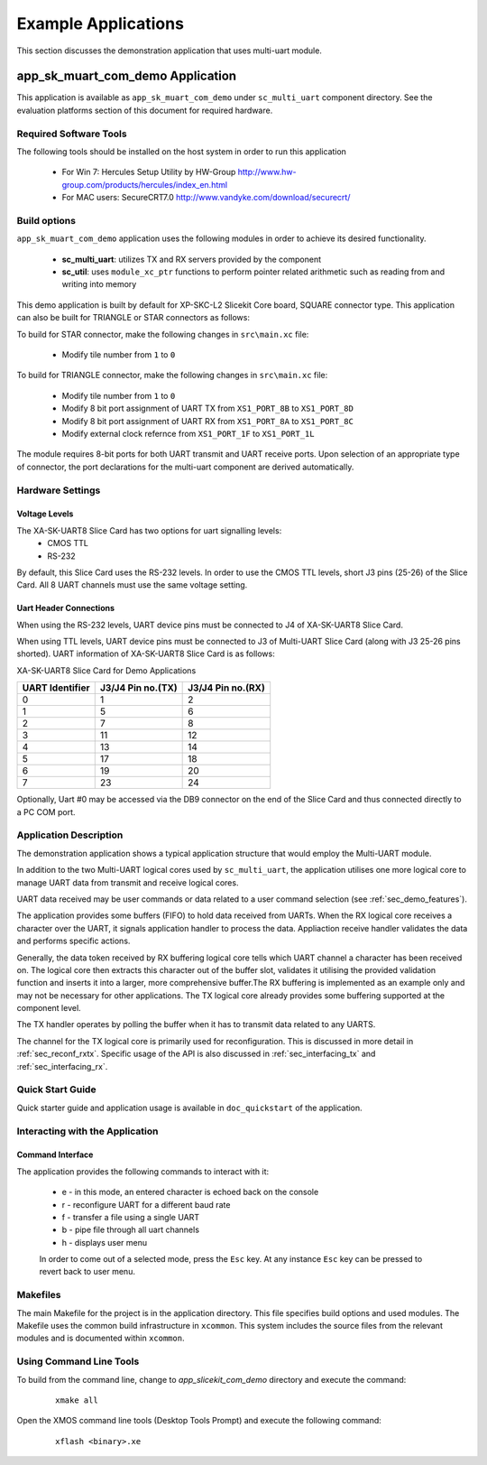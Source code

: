 Example Applications
====================

This section discusses the demonstration application that uses multi-uart module.

**app_sk_muart_com_demo** Application
~~~~~~~~~~~~~~~~~~~~~~~~~~~~~~~~~~~~~

This application is available as ``app_sk_muart_com_demo`` under ``sc_multi_uart`` component directory. See the evaluation platforms section of this document for required hardware.
    
.. _sec_demo_tools:

Required Software Tools
-----------------------

The following tools should be installed on the host system in order to run this application

    * For Win 7: Hercules Setup Utility by HW-Group
      http://www.hw-group.com/products/hercules/index_en.html
    * For MAC users: SecureCRT7.0 
      http://www.vandyke.com/download/securecrt/

.. _sec_slice_card_connection:

Build options
--------------

``app_sk_muart_com_demo`` application uses the following modules in order to achieve its desired functionality.

    * **sc_multi_uart**: utilizes TX and RX servers provided by the component
    * **sc_util**: uses ``module_xc_ptr`` functions to perform pointer related arithmetic such as reading from and writing into memory

This demo application is built by default for XP-SKC-L2 Slicekit Core board, SQUARE connector type. This application can also be built for TRIANGLE or STAR connectors as follows:

To build for STAR connector, make the following changes in ``src\main.xc`` file:

    * Modify tile number from ``1`` to ``0``

To build for TRIANGLE connector, make the following changes in ``src\main.xc`` file:

    * Modify tile number from ``1`` to ``0``
    * Modify 8 bit port assignment of UART TX from ``XS1_PORT_8B`` to ``XS1_PORT_8D``
    * Modify 8 bit port assignment of UART RX from ``XS1_PORT_8A`` to ``XS1_PORT_8C``
    * Modify external clock refernce from ``XS1_PORT_1F`` to ``XS1_PORT_1L``

The module requires 8-bit ports for both UART transmit and UART receive ports. Upon selection of an appropriate type of connector, the port declarations for the multi-uart component are derived automatically.
    

Hardware Settings
-----------------

Voltage Levels
++++++++++++++

The XA-SK-UART8 Slice Card has two options for uart signalling levels:
    * CMOS TTL
    * RS-232
    
By default, this Slice Card uses the RS-232 levels. In order to use the CMOS TTL levels, short J3 pins (25-26) of the Slice Card. All 8 UART channels must use the same voltage setting. 

Uart Header Connections
+++++++++++++++++++++++

When using the RS-232 levels, UART device pins must be connected to J4 of XA-SK-UART8 Slice Card.

When using TTL levels, UART device pins must be connected to J3 of Multi-UART Slice Card (along with J3 25-26 pins shorted). UART information of XA-SK-UART8 Slice Card is as follows:

.. image:: images/XA-SK-UART8-SquareConnected.png
    :align: center

.. _table_connector_breakout:

XA-SK-UART8 Slice Card for Demo Applications 

=================== ===================== =====================
**UART Identifier** **J3/J4 Pin no.(TX)** **J3/J4 Pin no.(RX)**
=================== ===================== =====================
0                   1                     2
1                   5                     6
2                   7                     8 
3                   11                    12
4                   13                    14
5                   17                    18
6                   19                    20
7                   23                    24
=================== ===================== =====================

Optionally, Uart #0 may be accessed via the DB9 connector on the end of the Slice Card and thus connected directly to a PC COM port.

    
Application Description
-----------------------

The demonstration application shows a typical application structure that would employ the Multi-UART module. 

In addition to the two Multi-UART logical cores used by ``sc_multi_uart``, the application utilises one more logical core to manage UART data from transmit and receive logical cores. 

UART data received may be user commands or data related to a user command selection (see :ref:`sec_demo_features`).

The application provides some buffers (FIFO) to hold data received from UARTs. When the RX logical core receives a character over the UART, it signals application handler to process the data. Appliaction receive handler validates the data and performs specific actions.

Generally, the data token received by RX buffering logical core tells which UART channel a character has been received on. The logical core then extracts this character out of the buffer slot, validates it utilising the provided validation function and inserts it into a larger, more comprehensive buffer.The RX buffering is implemented as an example only and may not be necessary for other applications. The TX logical core already provides some buffering supported at the component level. 

The TX handler operates by polling the buffer when it has to transmit data related to any UARTS. 

The channel for the TX logical core is primarily used for reconfiguration. This is discussed in more detail in :ref:`sec_reconf_rxtx`. Specific usage of the API is also discussed in :ref:`sec_interfacing_tx` and :ref:`sec_interfacing_rx`.


.. _sec_demo_usage:

Quick Start Guide
-----------------

Quick starter guide and application usage is available in ``doc_quickstart`` of the application.

.. _sec_demo_features:

Interacting with the Application
--------------------------------

Command Interface
+++++++++++++++++

The application provides the following commands to interact with it:

    * e - in this mode, an entered character is echoed back on the console
    * r - reconfigure UART for a different baud rate
    * f - transfer a file using a single UART
    * b - pipe file through all uart channels
    * h - displays user menu
    
    In order to come out of a selected mode, press the ``Esc`` key.
    At any instance ``Esc`` key can be pressed to revert back to user menu.


Makefiles
---------

The main Makefile for the project is in the application directory. This file specifies build options and used modules. The Makefile uses the common build infrastructure in ``xcommon``. This system includes the source files from the relevant modules and is documented within ``xcommon``.


Using Command Line Tools
------------------------

To build from the command line, change to `app_slicekit_com_demo` directory and execute the command:

   ::

       xmake all

Open the XMOS command line tools (Desktop Tools Prompt) and execute the following command:

   ::

       xflash <binary>.xe


